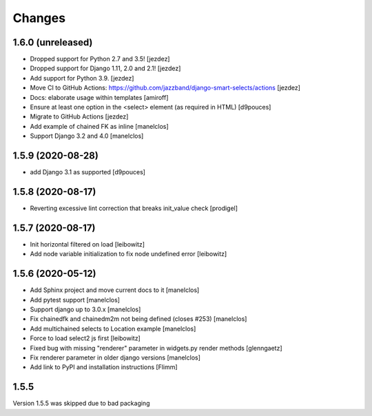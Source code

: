 Changes
=======

1.6.0 (unreleased)
------------------

- Dropped support for Python 2.7 and 3.5! [jezdez]
- Dropped support for Django 1.11, 2.0 and 2.1! [jezdez]
- Add support for Python 3.9. [jezdez]
- Move CI to GitHub Actions: https://github.com/jazzband/django-smart-selects/actions [jezdez]
- Docs: elaborate usage within templates [amiroff]
- Ensure at least one option in the <select> element (as required in HTML) [d9pouces]
- Migrate to GitHub Actions [jezdez]
- Add example of chained FK as inline [manelclos]
- Support Django 3.2 and 4.0 [manelclos]


1.5.9 (2020-08-28)
------------------

- add Django 3.1 as supported
  [d9pouces]


1.5.8 (2020-08-17)
------------------

- Reverting excessive lint correction that breaks init_value check
  [prodigel]


1.5.7 (2020-08-17)
------------------

- Init horizontal filtered on load
  [leibowitz]
- Add node variable initialization to fix node undefined error
  [leibowitz]


1.5.6 (2020-05-12)
------------------

- Add Sphinx project and move current docs to it
  [manelclos]
- Add pytest support
  [manelclos]
- Support django up to 3.0.x
  [manelclos]
- Fix chainedfk and chainedm2m not being defined (closes #253)
  [manelclos]
- Add multichained selects to Location example
  [manelclos]
- Force to load select2 js first
  [leibowitz]
- Fixed bug with missing "renderer" parameter in widgets.py render methods
  [glenngaetz]
- Fix renderer parameter in older django versions
  [manelclos]
- Add link to PyPI and installation instructions
  [Flimm]


1.5.5
-----

Version 1.5.5 was skipped due to bad packaging
